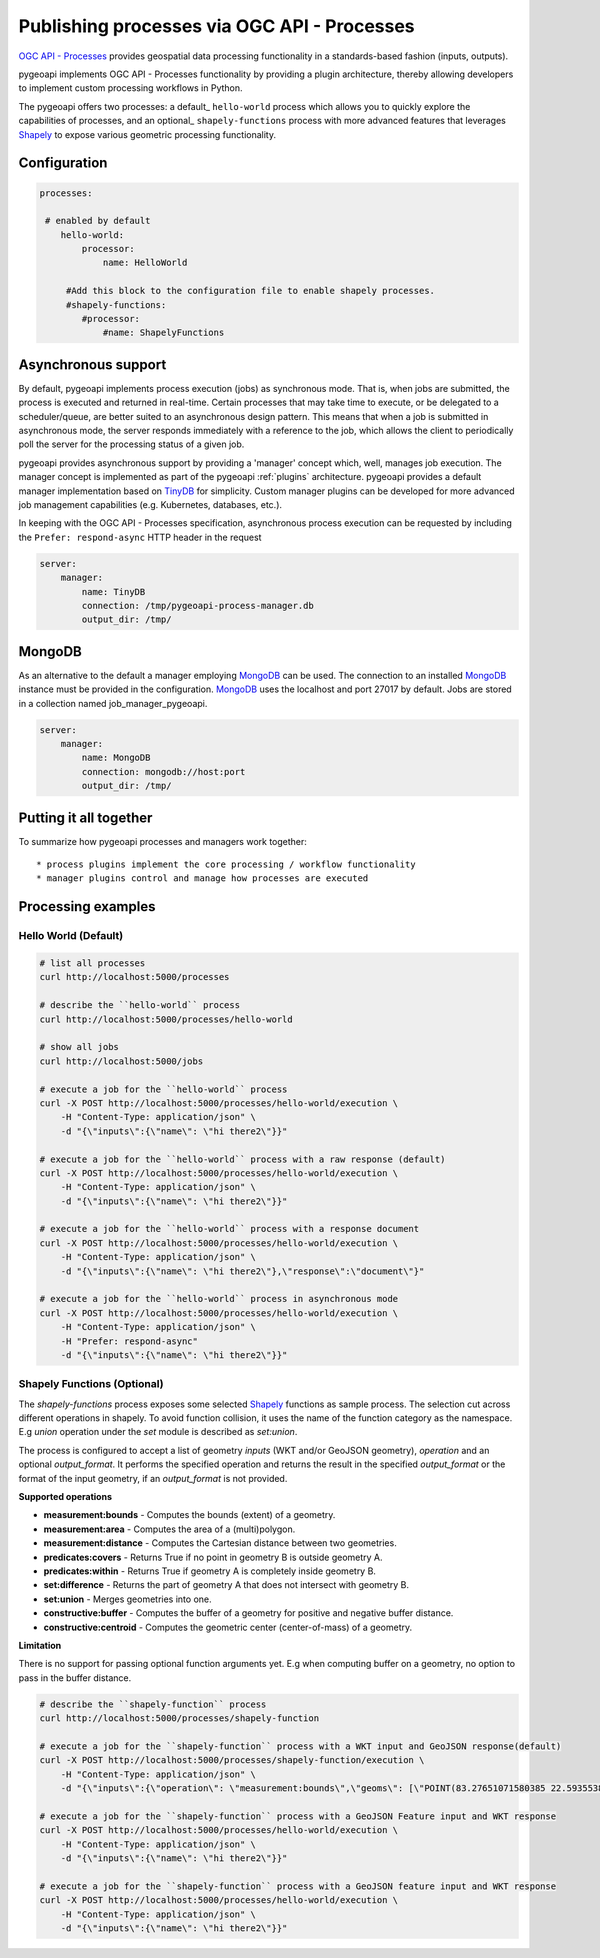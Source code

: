 .. _ogcapi-processes:

Publishing processes via OGC API - Processes
============================================

`OGC API - Processes`_ provides geospatial data processing functionality in a standards-based
fashion (inputs, outputs).

pygeoapi implements OGC API - Processes functionality by providing a plugin architecture, thereby
allowing developers to implement custom processing workflows in Python.

The pygeoapi offers two processes: a default_ ``hello-world`` process which allows you to quickly explore the capabilities of processes, and an optional_ ``shapely-functions`` process with more advanced features that leverages Shapely_ to expose various geometric processing functionality.

Configuration
-------------

.. code-block:: yaml

   processes:
    
    # enabled by default
       hello-world:
           processor:
               name: HelloWorld
        
        #Add this block to the configuration file to enable shapely processes.
        #shapely-functions:
           #processor:
               #name: ShapelyFunctions

Asynchronous support
--------------------

By default, pygeoapi implements process execution (jobs) as synchronous mode.  That is, when
jobs are submitted, the process is executed and returned in real-time.  Certain processes
that may take time to execute, or be delegated to a scheduler/queue, are better suited to
an asynchronous design pattern.  This means that when a job is submitted in asynchronous
mode, the server responds immediately with a reference to the job, which allows the client
to periodically poll the server for the processing status of a given job.

pygeoapi provides asynchronous support by providing a 'manager' concept which, well,
manages job execution.  The manager concept is implemented as part of the pygeoapi
:ref:`plugins` architecture.  pygeoapi provides a default manager implementation
based on `TinyDB`_ for simplicity.  Custom manager plugins can be developed for more
advanced job management capabilities (e.g. Kubernetes, databases, etc.).

In keeping with the OGC API - Processes specification, asynchronous process execution
can be requested by including the ``Prefer: respond-async`` HTTP header in the request


.. code-block:: yaml

   server:
       manager:
           name: TinyDB
           connection: /tmp/pygeoapi-process-manager.db
           output_dir: /tmp/

MongoDB
--------------------
As an alternative to the default a manager employing `MongoDB`_ can be used. 
The connection to an installed `MongoDB`_ instance must be provided in the configuration.
`MongoDB`_ uses the localhost and port 27017 by default. Jobs are stored in a collection named
job_manager_pygeoapi.

.. code-block:: yaml

   server:
       manager:
           name: MongoDB
           connection: mongodb://host:port
           output_dir: /tmp/


Putting it all together
-----------------------

To summarize how pygeoapi processes and managers work together::

* process plugins implement the core processing / workflow functionality
* manager plugins control and manage how processes are executed

Processing examples
-------------------

Hello World (Default)
^^^^^^^^^^^^^^^^^^^^^

.. code-block:: sh

   # list all processes
   curl http://localhost:5000/processes

   # describe the ``hello-world`` process
   curl http://localhost:5000/processes/hello-world

   # show all jobs
   curl http://localhost:5000/jobs

   # execute a job for the ``hello-world`` process
   curl -X POST http://localhost:5000/processes/hello-world/execution \
       -H "Content-Type: application/json" \
       -d "{\"inputs\":{\"name\": \"hi there2\"}}"

   # execute a job for the ``hello-world`` process with a raw response (default)
   curl -X POST http://localhost:5000/processes/hello-world/execution \
       -H "Content-Type: application/json" \
       -d "{\"inputs\":{\"name\": \"hi there2\"}}"

   # execute a job for the ``hello-world`` process with a response document
   curl -X POST http://localhost:5000/processes/hello-world/execution \
       -H "Content-Type: application/json" \
       -d "{\"inputs\":{\"name\": \"hi there2\"},\"response\":\"document\"}"

   # execute a job for the ``hello-world`` process in asynchronous mode
   curl -X POST http://localhost:5000/processes/hello-world/execution \
       -H "Content-Type: application/json" \
       -H "Prefer: respond-async"
       -d "{\"inputs\":{\"name\": \"hi there2\"}}"


Shapely Functions (Optional)
^^^^^^^^^^^^^^^^^^^^^^^^^^^^

The `shapely-functions` process exposes some selected Shapely_ functions as sample process. The selection cut across different operations in shapely. To avoid function collision, it uses the name of the function category as the namespace. E.g *union* operation under the *set* module is described as *set:union*.

The process is configured to accept a list of geometry *inputs* (WKT and/or GeoJSON geometry), *operation*  and an optional *output_format*. It performs the specified operation and returns the result in the specified *output_format* or the format of the input geometry, if an *output_format* is not provided.

**Supported operations**

* **measurement:bounds** - Computes the bounds (extent) of a geometry.
* **measurement:area** - Computes the area of a (multi)polygon.
* **measurement:distance** - Computes the Cartesian distance between two geometries.
* **predicates:covers** - Returns True if no point in geometry B is outside geometry A.
* **predicates:within** - Returns True if geometry A is completely inside geometry B.
* **set:difference** - Returns the part of geometry A that does not intersect with geometry B.
* **set:union** - Merges geometries into one.
* **constructive:buffer** - Computes the buffer of a geometry for positive and negative buffer distance.
* **constructive:centroid** - Computes the geometric center (center-of-mass) of a geometry.
 
**Limitation**

There is no support for passing optional function arguments yet. E.g when computing buffer on a geometry, no option to pass in the buffer distance.

.. code-block:: sh

   # describe the ``shapely-function`` process
   curl http://localhost:5000/processes/shapely-function

   # execute a job for the ``shapely-function`` process with a WKT input and GeoJSON response(default)
   curl -X POST http://localhost:5000/processes/shapely-function/execution \
       -H "Content-Type: application/json" \
       -d "{\"inputs\":{\"operation\": \"measurement:bounds\",\"geoms\": [\"POINT(83.27651071580385 22.593553859283745)\"]}}"

   # execute a job for the ``shapely-function`` process with a GeoJSON Feature input and WKT response
   curl -X POST http://localhost:5000/processes/hello-world/execution \
       -H "Content-Type: application/json" \
       -d "{\"inputs\":{\"name\": \"hi there2\"}}"
       
   # execute a job for the ``shapely-function`` process with a GeoJSON feature input and WKT response 
   curl -X POST http://localhost:5000/processes/hello-world/execution \
       -H "Content-Type: application/json" \
       -d "{\"inputs\":{\"name\": \"hi there2\"}}"
    
.. todo:: add more examples once OAProc implementation is complete

.. _`OGC API - Processes`: https://ogcapi.ogc.org/processes
.. _`sample`: https://github.com/geopython/pygeoapi/blob/master/pygeoapi/process/hello_world.py
.. _`shapely_functions`: https://github.com/geopython/pygeoapi/blob/master/pygeoapi/process/shapely_functions.py
.. _`TinyDB`: https://tinydb.readthedocs.io/en/latest
.. _`Shapely`: https://shapely.readthedocs.io/
